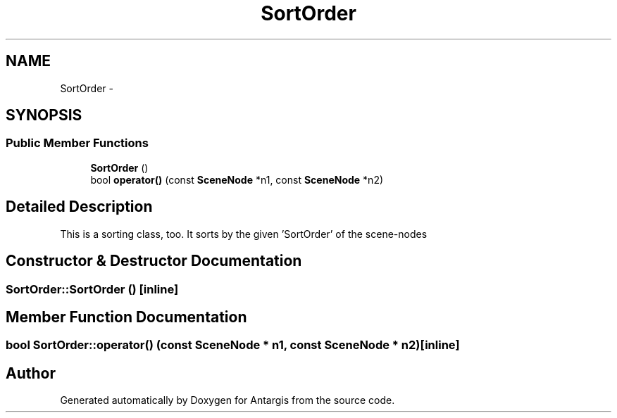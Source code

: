 .TH "SortOrder" 3 "27 Oct 2006" "Version 0.1.9" "Antargis" \" -*- nroff -*-
.ad l
.nh
.SH NAME
SortOrder \- 
.SH SYNOPSIS
.br
.PP
.SS "Public Member Functions"

.in +1c
.ti -1c
.RI "\fBSortOrder\fP ()"
.br
.ti -1c
.RI "bool \fBoperator()\fP (const \fBSceneNode\fP *n1, const \fBSceneNode\fP *n2)"
.br
.in -1c
.SH "Detailed Description"
.PP 
This is a sorting class, too. It sorts by the given 'SortOrder' of the scene-nodes 
.PP
.SH "Constructor & Destructor Documentation"
.PP 
.SS "SortOrder::SortOrder ()\fC [inline]\fP"
.PP
.SH "Member Function Documentation"
.PP 
.SS "bool SortOrder::operator() (const \fBSceneNode\fP * n1, const \fBSceneNode\fP * n2)\fC [inline]\fP"
.PP


.SH "Author"
.PP 
Generated automatically by Doxygen for Antargis from the source code.
